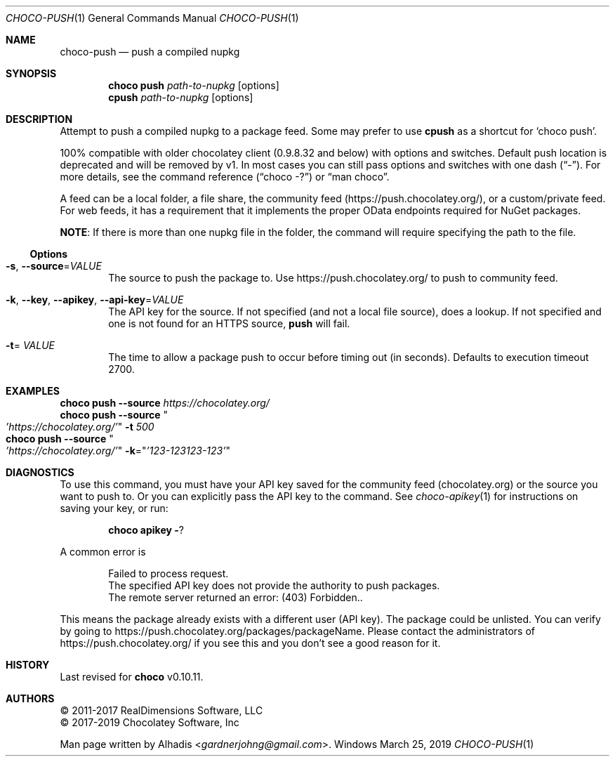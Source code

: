 .Dd March 25, 2019
.Dt CHOCO-PUSH 1
.Os Windows
.
.Sh NAME
.Nm choco-push
.Nd push a compiled nupkg
.
.Sh SYNOPSIS
.Nm choco Cm push Ar path-to-nupkg Op options
.Nm cpush         Ar path-to-nupkg Op options
.
.Sh DESCRIPTION
Attempt to push a compiled nupkg to a package feed.
Some may prefer to use
.Sy cpush
as a shortcut for
.Ql choco push .
.
.Pp
100% compatible with older chocolatey client (0.9.8.32 and below) with options and switches.
Default push location is deprecated and will be removed by v1.
In most cases you can still pass options and switches with one dash
.Pq Dq \N'45' .
For more details, see the command reference
.Pq Dq choco -?
or
.Dq man choco .
.
.Pp
A feed can be a local folder, a file share, the community feed
.Pq Lk https://push.chocolatey.org/ ,
or a custom/private feed.
For web feeds, it has a requirement that it implements the proper OData endpoints required for NuGet packages.
.
.Pp
.Sy NOTE :
If there is more than one nupkg file in the folder,
the command will require specifying the path to the file.
.
.Ss Options
.Bl -tag -width 4n
.
.It Fl s , Fl -source Ns No = Ns Ar VALUE
The source to push the package to.
Use
.Lk https://push.chocolatey.org/
to push to community feed.
.
.It Fl k , Fl -key , Fl -apikey , Fl -api-key Ns No = Ns Ar VALUE
The API key for the source.
If not specified (and not a local file source), does a lookup.
If not specified and one is not found for an HTTPS source,
.Sy push
will fail.
.
.It Fl t Ns No = Ar VALUE
The time to allow a package push to occur before timing out (in seconds).
Defaults to execution timeout 2700.
.El
.
.Sh EXAMPLES
.Bd -literal
.Nm choco Cm push Fl -source Ar https://chocolatey.org/
.Nm choco Cm push Fl -source Qo Ar 'https://chocolatey.org/' Qc Fl t Ar 500
.Nm choco Cm push Fl -source Qo Ar 'https://chocolatey.org/' Qc Fl k Ns No = Ns Qq Ar '123-123123-123'
.Ed
.
.
.Sh DIAGNOSTICS
To use this command, you must have your API key saved for the community feed (chocolatey.org) or the source you want to push to.
Or you can explicitly pass the API key to the command.
See
.Xr choco-apikey 1
for instructions on saving your key, or run:
.Bd -literal -offset indent
.Nm choco Cm apikey Fl ?
.Ed
.
.Pp
A common error is
.Bd -literal -offset indent
Failed to process request.
The specified API key does not provide the authority to push packages.
The remote server returned an error: (403) Forbidden..
.Ed
.Pp
This means the package already exists with a different user (API key).
The package could be unlisted.
You can verify by going to
.Lk https://push.chocolatey.org/packages/packageName .
Please contact the administrators of
.Lk https://push.chocolatey.org/
if you see this and you don\(cqt see a good reason for it.
.
.
.\" ----------------------------------------------------------------------------
.Sh HISTORY
Last revised for
.Nm choco
v0.10.11.
.
.Sh AUTHORS
\(co 2011-2017 RealDimensions Software, LLC
.br
\(co 2017-2019 Chocolatey Software, Inc
.Pp
Man page written by
.An Alhadis Aq Mt gardnerjohng\&@\&gmail.com .

